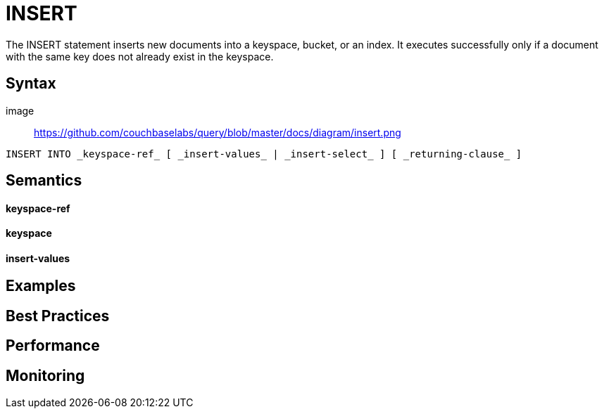 = INSERT

The INSERT statement inserts new documents into a keyspace, bucket, or an index. It executes successfully only if a document with the same key does not already exist in the keyspace.

== Syntax

image :: https://github.com/couchbaselabs/query/blob/master/docs/diagram/insert.png

....
INSERT INTO _keyspace-ref_ [ _insert-values_ | _insert-select_ ] [ _returning-clause_ ]
....

== Semantics

==== keyspace-ref


==== keyspace


==== insert-values


== Examples

== Best Practices

== Performance

== Monitoring


